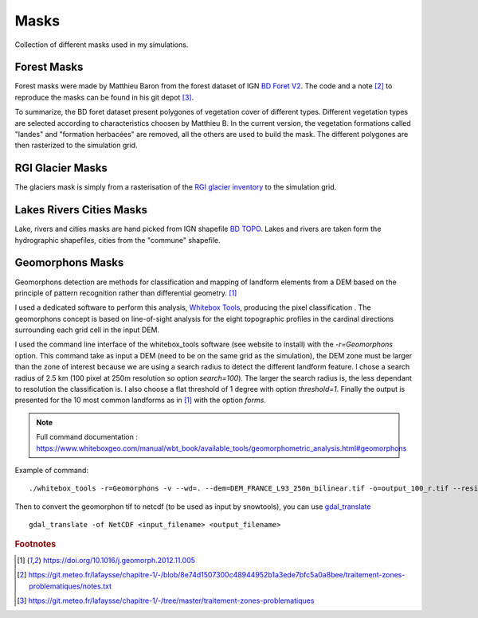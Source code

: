 .. Author: Ange Haddjeri
.. Date: 2024

Masks
=====

Collection of different masks used in my simulations.

Forest Masks
************

.. image:: https://geoservices.ign.fr/sites/default/files/2021-05/bdforet_Visuel.png
    :alt: my-picture1
    :width: 300

Forest masks were made by Matthieu Baron from the forest dataset of IGN `BD Foret V2 <https://geoservices.ign.fr/bdforet>`_.
The code and a note [#f2]_ to reproduce the masks can be found in his git depot [#f3]_.

To summarize, the BD foret dataset present polygones of vegetation cover of different types.
Different vegetation types are selected according to characteristics choosen by Matthieu B.
In the current version, the vegetation formations called "landes" and "formation herbacées" are removed, all the others are used to build the mask.
The different polygones are then rasterized to the simulation grid.


RGI Glacier Masks
*****************

.. image:: http://www.glims.org/rgi_user_guide/_static/rgi_logo_square.png
    :alt: my-picture1
    :width: 100

The glaciers mask is simply from a rasterisation of the `RGI glacier inventory <https://www.glims.org/RGI/>`_ to the simulation grid.


Lakes Rivers Cities Masks
*************************

.. image:: https://geoservices.ign.fr/sites/default/files/2023-01/BDTOPO_3-3.png
    :alt: my-picture1
    :width: 300

Lake, rivers and cities masks are hand picked from IGN shapefile `BD TOPO <https://geoservices.ign.fr/documentation/donnees/vecteur/bdtopo>`_.
Lakes and rivers are taken form the hydrographic shapefiles, cities from the "commune" shapefile.


Geomorphons Masks
*****************

Geomorphons detection are methods for classification and mapping of landform elements from a DEM based on the principle of pattern recognition rather than differential geometry. [#f1]_

I used a dedicated software to perform this analysis, `Whitebox Tools <https://www.whiteboxgeo.com/>`_, producing the pixel classification .
The geomorphons concept is based on line-of-sight analysis for the eight topographic profiles in the cardinal directions surrounding each grid cell in the input DEM.

.. image:: https://ars.els-cdn.com/content/image/1-s2.0-S0169555X12005028-gr3.jpg
    :alt: my-picture1

I used the command line interface of the whitebox_tools software (see website to install) with the *-r=Geomorphons* option. This command take as input a DEM (need to be on the same grid as the simulation),
the DEM zone must be larger than the zone of interest because we are using a search radius to detect the different landform feature.
I chose a search radius of 2.5 km (100 pixel at 250m resolution so option *search=100*).
The larger the search radius is, the less dependant to resolution the classification is.
I also choose a flat threshold of 1 degree with option *threshold=1*.
Finally the output is presented for the 10 most common landforms as in [#f1]_ with the option *forms*.

.. note::
  Full command documentation : https://www.whiteboxgeo.com/manual/wbt_book/available_tools/geomorphometric_analysis.html#geomorphons

Example of command::

  ./whitebox_tools -r=Geomorphons -v --wd=. --dem=DEM_FRANCE_L93_250m_bilinear.tif -o=output_100_r.tif --residuals --search=100 --threshold=1 --forms

Then to convert the geomorphon tif to netcdf (to be used as input by snowtools), you can use `gdal_translate <https://gdal.org/programs/gdal_translate.html>`_ ::

  gdal_translate -of NetCDF <input_filename> <output_filename>











.. rubric:: Footnotes

.. [#f1] https://doi.org/10.1016/j.geomorph.2012.11.005
.. [#f2] https://git.meteo.fr/lafaysse/chapitre-1/-/blob/8e74d1507300c48944952b1a3ede7bfc5a0a8bee/traitement-zones-problematiques/notes.txt
.. [#f3] https://git.meteo.fr/lafaysse/chapitre-1/-/tree/master/traitement-zones-problematiques
